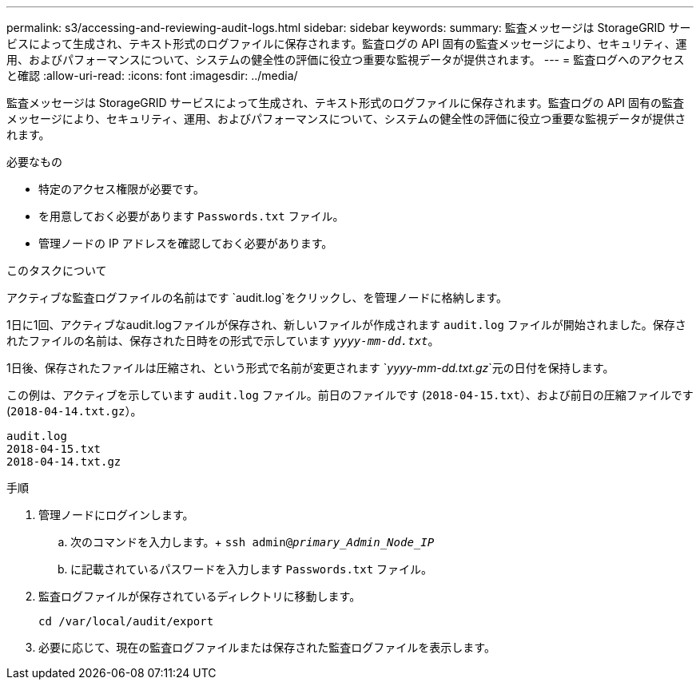 ---
permalink: s3/accessing-and-reviewing-audit-logs.html 
sidebar: sidebar 
keywords:  
summary: 監査メッセージは StorageGRID サービスによって生成され、テキスト形式のログファイルに保存されます。監査ログの API 固有の監査メッセージにより、セキュリティ、運用、およびパフォーマンスについて、システムの健全性の評価に役立つ重要な監視データが提供されます。 
---
= 監査ログへのアクセスと確認
:allow-uri-read: 
:icons: font
:imagesdir: ../media/


[role="lead"]
監査メッセージは StorageGRID サービスによって生成され、テキスト形式のログファイルに保存されます。監査ログの API 固有の監査メッセージにより、セキュリティ、運用、およびパフォーマンスについて、システムの健全性の評価に役立つ重要な監視データが提供されます。

.必要なもの
* 特定のアクセス権限が必要です。
* を用意しておく必要があります `Passwords.txt` ファイル。
* 管理ノードの IP アドレスを確認しておく必要があります。


.このタスクについて
アクティブな監査ログファイルの名前はです `audit.log`をクリックし、を管理ノードに格納します。

1日に1回、アクティブなaudit.logファイルが保存され、新しいファイルが作成されます `audit.log` ファイルが開始されました。保存されたファイルの名前は、保存された日時をの形式で示しています `_yyyy-mm-dd.txt_`。

1日後、保存されたファイルは圧縮され、という形式で名前が変更されます `_yyyy-mm-dd.txt.gz_`元の日付を保持します。

この例は、アクティブを示しています `audit.log` ファイル。前日のファイルです (`2018-04-15.txt`）、および前日の圧縮ファイルです (`2018-04-14.txt.gz`）。

[listing]
----
audit.log
2018-04-15.txt
2018-04-14.txt.gz
----
.手順
. 管理ノードにログインします。
+
.. 次のコマンドを入力します。+
`ssh admin@_primary_Admin_Node_IP_`
.. に記載されているパスワードを入力します `Passwords.txt` ファイル。


. 監査ログファイルが保存されているディレクトリに移動します。
+
`cd /var/local/audit/export`

. 必要に応じて、現在の監査ログファイルまたは保存された監査ログファイルを表示します。

